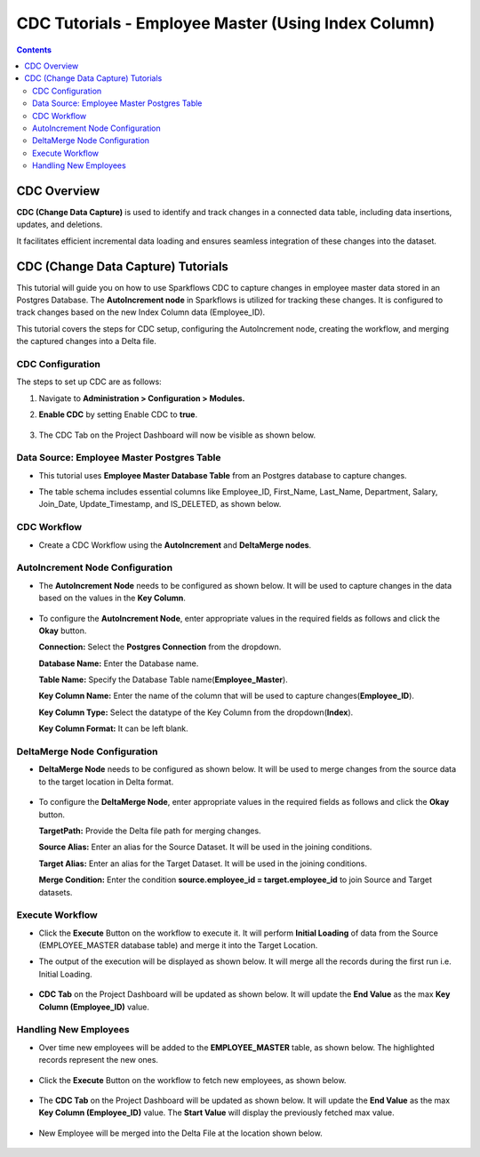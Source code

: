 CDC Tutorials - Employee Master (Using Index Column)
=================================

.. contents::
   :depth: 3

CDC Overview
-------------------

**CDC (Change Data Capture)** is used to identify and track changes in a connected data table, including data insertions, updates, and deletions. 

It facilitates efficient incremental data loading and ensures seamless integration of these changes into the dataset. 

CDC (Change Data Capture) Tutorials
-------------------

This tutorial will guide you on how to use Sparkflows CDC to capture changes in employee master data stored in an Postgres Database. The **AutoIncrement node** in Sparkflows is utilized for tracking these changes. It is configured to track changes based on the new Index Column data (Employee_ID).

This tutorial covers the steps for CDC setup, configuring the AutoIncrement node, creating the workflow, and merging the captured changes into a Delta file.

CDC Configuration
^^^^^^^^^^^^^^^^^^^^^^^^
The steps to set up CDC are as follows:

#. Navigate to **Administration > Configuration > Modules.**
#. **Enable CDC** by setting Enable CDC to **true**.

   .. figure:: ../../_assets/tutorials/cdc/cdc-tutorials-config.png
      :alt: CDC Tutorials
      :width: 70%

#. The CDC Tab on the Project Dashboard will now be visible as shown below.

   .. figure:: ../../_assets/tutorials/cdc/cdc-tutorials-tab.png
      :alt: CDC Tutorials
      :width: 70%

Data Source: Employee Master Postgres Table
^^^^^^^^^^^^^^^^^^^^^^^^

* This tutorial uses **Employee Master Database Table** from an Postgres database to capture changes. 
* The table schema includes essential columns like Employee_ID, First_Name, Last_Name, Department, Salary, Join_Date, Update_Timestamp,  and IS_DELETED, as shown below.
   
  .. figure:: ../../_assets/tutorials/cdc/cdc-tutorials-empmaster-table.png
     :alt: CDC Tutorials
     :width: 70%

CDC Workflow
^^^^^^^^^^^^^^^^^^^^^^^^

* Create a CDC Workflow using the **AutoIncrement** and **DeltaMerge nodes**.

  .. figure:: ../../_assets/tutorials/cdc/cdc-tutorials-id-workflow.png
      :alt: CDC Tutorials
      :width: 70%

AutoIncrement Node Configuration
^^^^^^^^^^^^^^^^^^^^^^^^

* The **AutoIncrement Node** needs to be configured as shown below. It will be used to capture changes in the data based on the values in the **Key Column**.

  .. figure:: ../../_assets/tutorials/cdc/cdc-tutorials-id-autoincrement.png
      :alt: CDC Tutorials
      :width: 70%

* To configure the **AutoIncrement Node**, enter appropriate values in the required fields as follows and click the **Okay** button.
	  
  **Connection:** Select the **Postgres Connection** from the dropdown.

  **Database Name:** Enter the Database name.

  **Table Name:** Specify the Database Table name(**Employee_Master**).

  **Key Column Name:** Enter the name of the column that will be used to capture changes(**Employee_ID**).

  **Key Column Type:** Select the datatype of the Key Column from the dropdown(**Index**).

  **Key Column Format:** It can be left blank.
	  
DeltaMerge Node Configuration
^^^^^^^^^^^^^^^^^^^^^^^^

* **DeltaMerge Node** needs to be configured as shown below. It will be used to merge changes from the source data to the target location in Delta format.

  .. figure:: ../../_assets/tutorials/cdc/cdc-tutorials-id-deltamerge.png
      :alt: CDC Tutorials
      :width: 70%

* To configure the **DeltaMerge Node**, enter appropriate values in the required fields as follows and click the **Okay** button.
	  
  **TargetPath:** Provide the Delta file path for merging changes.

  **Source Alias:** Enter an alias for the Source Dataset. It will be used in the joining conditions.

  **Target Alias:** Enter an alias for the Target Dataset. It will be used in the joining conditions.

  **Merge Condition:** Enter the condition **source.employee_id = target.employee_id** to join Source and Target datasets.
	  
Execute Workflow
^^^^^^^^^^^^^^^^^^^^^^^^

* Click the **Execute** Button on the workflow to execute it. It will perform **Initial Loading** of data from the Source (EMPLOYEE_MASTER database table) and merge it into the Target Location. 

* The output of the execution will be displayed as shown below. It will merge all the records during the first run i.e. Initial Loading.

  .. figure:: ../../_assets/tutorials/cdc/cdc-tutorials-id-initload.png
      :alt: CDC Tutorials
      :width: 70%
	  
* **CDC Tab** on the Project Dashboard will be updated as shown below. It will update the **End Value** as the max **Key Column (Employee_ID)** value.
	  
  .. figure:: ../../_assets/tutorials/cdc/cdc-tutorials-id-endvalinitload.png
     :alt: CDC Tutorials
     :width: 70%
	  	  
Handling New Employees
^^^^^^^^^^^^^^^^^^^^^^^^

* Over time new employees will be added to the **EMPLOYEE_MASTER** table, as shown below. The highlighted records represent the new ones.

  .. figure:: ../../_assets/tutorials/cdc/cdc-tutorials-id-newtrans.png
      :alt: CDC Tutorials
      :width: 70%
	  
* Click the **Execute** Button on the workflow to fetch new employees, as shown below.
	  
  .. figure:: ../../_assets/tutorials/cdc/cdc-tutorials-id-newtransfetched.png
     :alt: CDC Tutorials
     :width: 70%
	  
* The **CDC Tab** on the Project Dashboard will be updated as shown below. It will update the **End Value** as the max **Key Column (Employee_ID)** value. The **Start Value** will display the previously fetched max value.
	  
  .. figure:: ../../_assets/tutorials/cdc/cdc-tutorials-id-endvalnewtrans.png
     :alt: CDC Tutorials
     :width: 70%
		  
* New Employee will be merged into the Delta File at the location shown below.
	  
  .. figure:: ../../_assets/tutorials/cdc/cdc-tutorials-id-mergednewtrans.png
     :alt: CDC Tutorials
     :width: 70%
